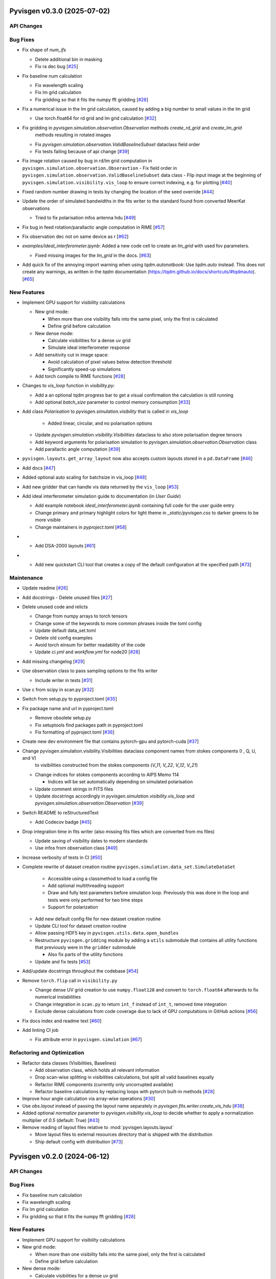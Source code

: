 Pyvisgen v0.3.0 (2025-07-02)
============================


API Changes
-----------


Bug Fixes
---------

- Fix shape of `num_ifs`

  - Delete additional bin in masking
  - Fix ra dec bug [`#25 <https://github.com/radionets-project/pyvisgen/pull/25>`__]

- Fix baseline num calculation

  - Fix wavelength scaling
  - Fix lm grid calculation
  - Fix gridding so that it fits the numpy fft gridding [`#28 <https://github.com/radionets-project/pyvisgen/pull/28>`__]

- Fix a numerical issue in the lm grid calculation, caused by adding a big number to small values in the lm grid

  - Use torch.float64 for rd grid and lm grid calculation [`#32 <https://github.com/radionets-project/pyvisgen/pull/32>`__]

- Fix gridding in `pyvisgen.simulation.observation.Observation` methods `create_rd_grid` and `create_lm_grid`
    methods resulting in rotated images

  - Fix `pyvisgen.simulation.observation.ValidBaselineSubset` dataclass field order
  - Fix tests failing because of api change [`#39 <https://github.com/radionets-project/pyvisgen/pull/39>`__]

- Fix image rotation caused by bug in rd/lm grid computation in ``pyvisgen.simulation.observation.Obseravtion``
  - Fix field order in ``pyvisgen.simulation.observation.ValidBaselineSubset`` data class
  - Flip input image at the beginning of ``pyvisgen.simulation.visibility.vis_loop`` to ensure correct indexing, e.g. for plotting [`#40 <https://github.com/radionets-project/pyvisgen/pull/40>`__]

- Fixed random number drawing in tests by changing the location of the seed override [`#44 <https://github.com/radionets-project/pyvisgen/pull/44>`__]

- Update the order of simulated bandwidths in the fits writer to the standard found from converted MeerKat observations

  - Tried to fix polarisation infos antenna hdu [`#49 <https://github.com/radionets-project/pyvisgen/pull/49>`__]

- Fix bug in feed rotation/parallactic angle computation in RIME [`#57 <https://github.com/radionets-project/pyvisgen/pull/57>`__]

- Fix observation dec not on same device as r [`#62 <https://github.com/radionets-project/pyvisgen/pull/62>`__]

- `examples/ideal_interferometer.ipynb`: Added a new code cell to create an `lm_grid` with used fov parameters.

  - Fixed missing images for the `lm_grid` in the docs. [`#63 <https://github.com/radionets-project/pyvisgen/pull/63>`__]

- Add quick fix of the annoying import warning when using `tqdm.autonotbook`: Use `tqdm.auto` instead. This does not create any warnings, as written in the `tqdm` documentation (https://tqdm.github.io/docs/shortcuts/#tqdmauto). [`#65 <https://github.com/radionets-project/pyvisgen/pull/65>`__]


New Features
------------

- Implement GPU support for visibility calculations

  - New grid mode:

    - When more than one visibility falls into the same pixel, only the first is calculated
    - Define grid before calculation

  - New dense mode:

    - Calculate visibilities for a dense uv grid
    - Simulate ideal interferometer response

  - Add sensitivity cut in image space:

    - Avoid calculation of pixel values below detection threshold
    - Significantly speed-up simulations

  - Add torch compile to RIME functions [`#28 <https://github.com/radionets-project/pyvisgen/pull/28>`__]

- Changes to `vis_loop` function in `visibility.py`:

  - Add a an optional tqdm progress bar to get a visual confirmation the calculation is still running
  - Add optional `batch_size` parameter to control memory consumption [`#33 <https://github.com/radionets-project/pyvisgen/pull/33>`__]

- Add class `Polarisation` to `pyvisgen.simulation.visibility` that is called in `vis_loop`

    - Added linear, circular, and no polarisation options

  - Update `pyvisgen.simulation.visibility.Visibilities` dataclass to also store polarisation degree tensors
  - Add keyword arguments for polarisation simulation to `pyvisgen.simulation.observation.Observation` class
  - Add parallactic angle computation [`#39 <https://github.com/radionets-project/pyvisgen/pull/39>`__]

- ``pyvisgen.layouts.get_array_layout`` now also accepts custom layouts stored in a ``pd.DataFrame`` [`#46 <https://github.com/radionets-project/pyvisgen/pull/46>`__]

- Add docs [`#47 <https://github.com/radionets-project/pyvisgen/pull/47>`__]

- Added optional auto scaling for batchsize in vis_loop [`#48 <https://github.com/radionets-project/pyvisgen/pull/48>`__]

- Add new gridder that can handle vis data returned by the ``vis_loop`` [`#53 <https://github.com/radionets-project/pyvisgen/pull/53>`__]

- Add ideal interferometer simulation guide to documentation (in `User Guide`)

  - Add example notebook `ideal_interferometer.ipynb` containing full code for the user guide entry
  - Change primary and primary highlight colors for light theme in `_static/pyvisgen.css` to darker greens to be more visible
  - Change maintainers in `pyproject.toml` [`#58 <https://github.com/radionets-project/pyvisgen/pull/58>`__]

- - Add DSA-2000 layouts [`#61 <https://github.com/radionets-project/pyvisgen/pull/61>`__]

- - Add new quickstart CLI tool that creates a copy of the default configuration at the specified path [`#73 <https://github.com/radionets-project/pyvisgen/pull/73>`__]


Maintenance
-----------

- Update readme [`#26 <https://github.com/radionets-project/pyvisgen/pull/26>`__]

- Add docstrings
  - Delete unused files [`#27 <https://github.com/radionets-project/pyvisgen/pull/27>`__]

- Delete unused code and relicts

  - Change from numpy arrays to torch tensors
  - Change some of the keywords to more common phrases inside the toml config
  - Update default data_set.toml
  - Delete old config examples
  - Avoid torch einsum for better readability of the code
  - Update `ci.yml` and `workflow.yml` for node20 [`#28 <https://github.com/radionets-project/pyvisgen/pull/28>`__]

- Add missing changelog [`#29 <https://github.com/radionets-project/pyvisgen/pull/29>`__]

- Use observation class to pass sampling options to the fits writer

  - Include writer in tests [`#31 <https://github.com/radionets-project/pyvisgen/pull/31>`__]

- Use c from scipy in scan.py [`#32 <https://github.com/radionets-project/pyvisgen/pull/32>`__]

- Switch from setup.py to pyproject.toml [`#35 <https://github.com/radionets-project/pyvisgen/pull/35>`__]

- Fix package name and url in pyproject.toml

  - Remove obsolete setup.py
  - Fix setuptools find packages path in pyproject.toml
  - Fix formatting of pyproject.toml [`#36 <https://github.com/radionets-project/pyvisgen/pull/36>`__]

- Create new dev environment file that contains pytorch-gpu and pytorch-cuda [`#37 <https://github.com/radionets-project/pyvisgen/pull/37>`__]

- Change pyvisgen.simulation.visibility.Visibilities dataclass component names from stokes components (I , Q, U, and V)
    to visibilities constructed from the stokes components (`V_11`, `V_22`, `V_12`, `V_21`)

  - Change indices for stokes components according to AIPS Memo 114

    - Indices will be set automatically depending on simulated polarisation

  - Update comment strings in FITS files
  - Update docstrings accordingly in `pyvisgen.simulation.visibility.vis_loop` and `pyvisgen.simulation.observation.Observation` [`#39 <https://github.com/radionets-project/pyvisgen/pull/39>`__]

- Switch README to reStructuredText

  - Add Codecov badge [`#45 <https://github.com/radionets-project/pyvisgen/pull/45>`__]

- Drop integration time in fits writer (also missing fits files which are converted from ms files)

  - Update saving of visibility dates to modern standards
  - Use infos from observation class [`#49 <https://github.com/radionets-project/pyvisgen/pull/49>`__]

- Increase verbosity of tests in CI [`#50 <https://github.com/radionets-project/pyvisgen/pull/50>`__]

- Complete rewrite of dataset creation routine ``pyvisgen.simulation.data_set.SimulateDataSet``

    - Accessible using a classmethod to load a config file
    - Add optional multithreading support
    - Draw and fully test parameters before simulation loop. Previously this was done in the loop and tests were only performed for two time steps
    - Support for polarization

  - Add new default config file for new dataset creation routine
  - Update CLI tool for dataset creation routine
  - Allow passing HDF5 key in ``pyvisgen.utils.data.open_bundles``
  - Restructure ``pyvisgen.gridding`` module by adding a ``utils`` submodule that contains all utility functions that previously were in the ``gridder`` submodule

    - Also fix parts of the utility functions

  - Update and fix tests [`#53 <https://github.com/radionets-project/pyvisgen/pull/53>`__]

- Add/update docstrings throughout the codebase [`#54 <https://github.com/radionets-project/pyvisgen/pull/54>`__]

- Remove ``torch.flip`` call in ``visibility.py``

  - Change dense UV grid creation to use ``numpy.float128`` and convert to ``torch.float64`` afterwards to fix numerical instabilities
  - Change integration in ``scan.py`` to return ``int_f`` instead of ``int_t``, removed time integration
  - Exclude dense calculations from code coverage due to lack of GPU computations in GitHub actions [`#56 <https://github.com/radionets-project/pyvisgen/pull/56>`__]

- Fix docs index and readme text [`#60 <https://github.com/radionets-project/pyvisgen/pull/60>`__]

- Add linting CI job

  - Fix attribute error in ``pyvisgen.simulation`` [`#67 <https://github.com/radionets-project/pyvisgen/pull/67>`__]


Refactoring and Optimization
----------------------------

- Refactor data classes (Visibilities, Baselines)

  - Add observation class, which holds all relevant information
  - Drop scan-wise splitting in visibilities calculations, but split all valid baselines equally
  - Refactor RIME components (currently only uncorrupted available)
  - Refactor baseline calculations by replacing loops with pytorch built-in methods [`#28 <https://github.com/radionets-project/pyvisgen/pull/28>`__]

- Improve hour angle calculation via array-wise operations [`#30 <https://github.com/radionets-project/pyvisgen/pull/30>`__]

- Use `obs.layout` instead of passing the layout name separately in `pyvisgen.fits.writer.create_vis_hdu` [`#38 <https://github.com/radionets-project/pyvisgen/pull/38>`__]

- Added optional `normalize` parameter to `pyvisgen.visibility.vis_loop` to decide whether to apply a normalization multiplier of `0.5` (default: True) [`#43 <https://github.com/radionets-project/pyvisgen/pull/43>`__]

- Remove reading of layout files relative to :mod:`pyvisgen.layouts.layout`

  - Move layout files to external resources directory that is shipped with
    the distribution
  - Ship default config with distribution [`#73 <https://github.com/radionets-project/pyvisgen/pull/73>`__]

Pyvisgen v0.2.0 (2024-06-12)
============================


API Changes
-----------


Bug Fixes
---------

- Fix baseline num calculation
- Fix wavelength scaling
- Fix lm grid calculation
- Fix gridding so that it fits the numpy fft gridding [`#28 <https://github.com/radionets-project/pyvisgen/pull/28>`__]


New Features
------------

- Implement GPU support for visibility calculations

- New grid mode:

  - When more than one visibility falls into the same pixel, only the first is calculated
  - Define grid before calculation

- New dense mode:

  - Calculate visibilities for a dense uv grid
  - Simulate ideal interferometer response

- Add sensitivity cut in image space:

  - Avoid calculation of pixel values below detection threshold
  - Significantly speed-up simulations

- Add torch compile to RIME functions [`#28 <https://github.com/radionets-project/pyvisgen/pull/28>`__]


Maintenance
-----------

- Delete unused code and relicts
- Change from numpy arrays to torch tensors
- Change some of the keywords to more common phrases inside the toml config
- Update default data_set.toml
- Delete old config examples
- Avoid torch einsum for better readability of the code [`#28 <https://github.com/radionets-project/pyvisgen/pull/28>`__]


Refactoring and Optimization
----------------------------

- Refactor data classes (Visibilities, Baselines)
- Add observation class, which holds all relevant information
- Drop scan-wise splitting in visibilities calculations, but split all valid baselines equally
- Refactor RIME components (currently only uncorrupted available) [`#28 <https://github.com/radionets-project/pyvisgen/pull/28>`__]
- Refactor baseline calculations by replacing loops with pytorch built-in methods


Pyvisgen v0.1.4 (2023-11-09)
============================


API Changes
-----------


Bug Fixes
---------

- Fix shape of `num_ifs`

  - Delete additional bin in masking
  - Fix ra dec bug [`#25 <https://github.com/radionets-project/pyvisgen/pull/25>`__]


New Features
------------

- Update ci:

  - Change conda to mamba
  - Install towncrier [`#24 <https://github.com/radionets-project/pyvisgen/pull/24>`__]


Maintenance
-----------

- Update readme [`#26 <https://github.com/radionets-project/pyvisgen/pull/26>`__]
- Add docstrings

  - Delete unused files [`#27 <https://github.com/radionets-project/pyvisgen/pull/27>`__]


Refactoring and Optimization
----------------------------
